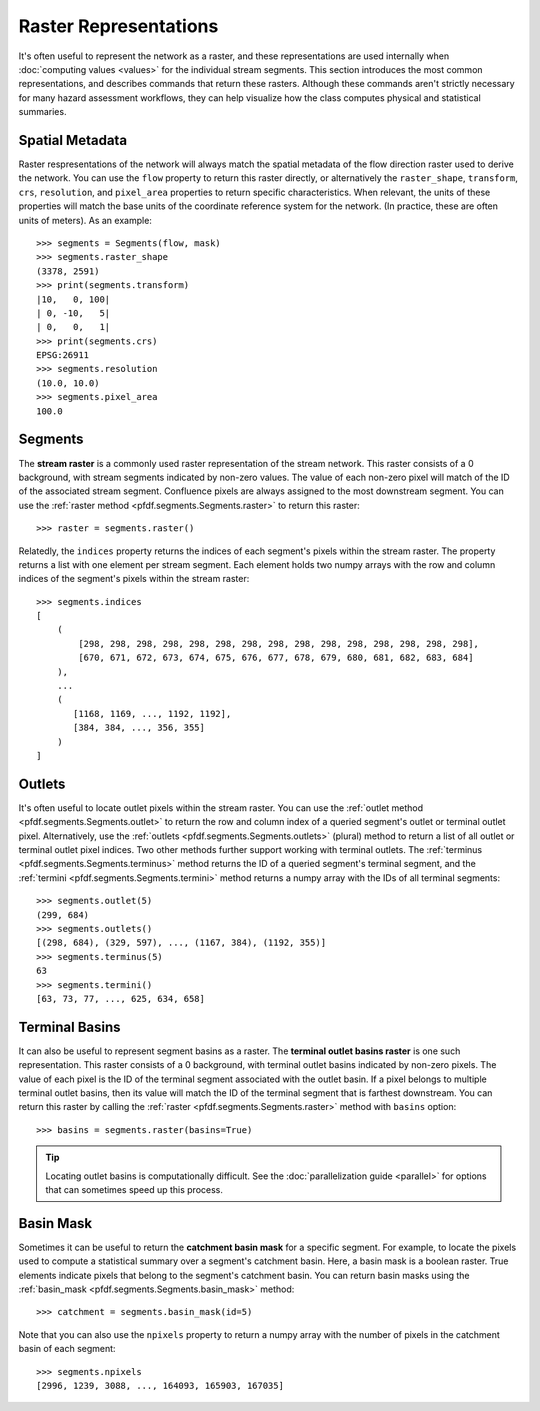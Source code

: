 Raster Representations
======================

It's often useful to represent the network as a raster, and these representations are used internally when :doc:`computing values <values>` for the individual stream segments. This section introduces the most common representations, and describes commands that return these rasters. Although these commands aren't strictly necessary for many hazard assessment workflows, they can help visualize how the class computes physical and statistical summaries.


.. _segments-raster-properties:

Spatial Metadata
----------------

Raster respresentations of the network will always match the spatial metadata of the flow direction raster used to derive the network. You can use the ``flow`` property to return this raster directly, or alternatively the ``raster_shape``, ``transform``, ``crs``, ``resolution``, and ``pixel_area`` properties to return specific characteristics. When relevant, the units of these properties will match the base units of the coordinate reference system for the network. (In practice, these are often units of meters). As an example::

    >>> segments = Segments(flow, mask)
    >>> segments.raster_shape
    (3378, 2591)
    >>> print(segments.transform)
    |10,   0, 100|
    | 0, -10,   5|
    | 0,   0,   1|
    >>> print(segments.crs)
    EPSG:26911
    >>> segments.resolution
    (10.0, 10.0)
    >>> segments.pixel_area
    100.0


.. _stream-raster:

Segments
--------
The **stream raster** is a commonly used raster representation of the stream network. This raster consists of a 0 background, with stream segments indicated by non-zero values. The value of each non-zero pixel will match of the ID of the associated stream segment. Confluence pixels are always assigned to the most downstream segment. You can use the :ref:`raster method <pfdf.segments.Segments.raster>` to return this raster::
    
    >>> raster = segments.raster()

.. _segment-indices:

Relatedly, the ``indices`` property returns the indices of each segment's pixels within the stream raster. The property returns a list with one element per stream segment. Each element holds two numpy arrays with the row and column indices of the segment's pixels within the stream raster::

    >>> segments.indices
    [
        (
            [298, 298, 298, 298, 298, 298, 298, 298, 298, 298, 298, 298, 298, 298, 298],
            [670, 671, 672, 673, 674, 675, 676, 677, 678, 679, 680, 681, 682, 683, 684]
        ),
        ...
        (
           [1168, 1169, ..., 1192, 1192],
           [384, 384, ..., 356, 355]
        )
    ]


.. _outlets:

Outlets
-------

It's often useful to locate outlet pixels within the stream raster. You can use the :ref:`outlet method <pfdf.segments.Segments.outlet>` to return the row and column index of a queried segment's outlet or terminal outlet pixel. Alternatively, use the :ref:`outlets <pfdf.segments.Segments.outlets>` (plural) method to return a list of all outlet or terminal outlet pixel indices. Two other methods further support working with terminal outlets. The :ref:`terminus <pfdf.segments.Segments.terminus>` method returns the ID of a queried segment's terminal segment, and the :ref:`termini <pfdf.segments.Segments.termini>` method returns a numpy array with the IDs of all terminal segments::

    >>> segments.outlet(5)
    (299, 684)
    >>> segments.outlets()
    [(298, 684), (329, 597), ..., (1167, 384), (1192, 355)]
    >>> segments.terminus(5)
    63
    >>> segments.termini()
    [63, 73, 77, ..., 625, 634, 658]


.. _basins:

Terminal Basins
---------------

It can also be useful to represent segment basins as a raster. The **terminal outlet basins raster** is one such representation. This raster consists of a 0 background, with terminal outlet basins indicated by non-zero pixels. The value of each pixel is the ID of the terminal segment associated with the outlet basin. If a pixel belongs to multiple terminal outlet basins, then its value will match the ID of the terminal segment that is farthest downstream. You can return this raster by calling the :ref:`raster <pfdf.segments.Segments.raster>` method with ``basins`` option::

    >>> basins = segments.raster(basins=True)

.. tip:: 
    
    Locating outlet basins is computationally difficult. See the :doc:`parallelization guide <parallel>` for options that can sometimes speed up this process.


.. _basin-mask:

Basin Mask
----------

Sometimes it can be useful to return the **catchment basin mask** for a specific segment. For example, to locate the pixels used to compute a statistical summary over a segment's catchment basin. Here, a basin mask is a boolean raster. True elements indicate pixels that belong to the segment's catchment basin. You can return basin masks using the :ref:`basin_mask <pfdf.segments.Segments.basin_mask>` method:: 

    >>> catchment = segments.basin_mask(id=5)
    
Note that you can also use the ``npixels`` property to return a numpy array with the number of pixels in the catchment basin of each segment::

    >>> segments.npixels
    [2996, 1239, 3088, ..., 164093, 165903, 167035]
